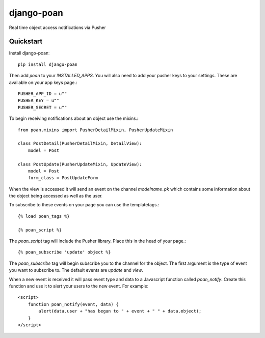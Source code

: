 =============================
django-poan
=============================

Real time object access notifications via Pusher

Quickstart
----------

Install django-poan::

    pip install django-poan

Then add `poan` to your `INSTALLED_APPS`. You will also need to add your pusher
keys to your settings. These are available on your app keys page.::

    PUSHER_APP_ID = u""
    PUSHER_KEY = u""
    PUSHER_SECRET = u""

To begin receiving notifications about an object use the mixins.::

    from poan.mixins import PusherDetailMixin, PusherUpdateMixin

    class PostDetail(PusherDetailMixin, DetailView):
        model = Post

    class PostUpdate(PusherUpdateMixin, UpdateView):
        model = Post
        form_class = PostUpdateForm

When the view is accessed it will send an event on the channel
`modelname_pk` which contains some information about the object being
accessed as well as the user.

To subscribe to these events on your page you can use the templatetags.::

    {% load poan_tags %}

    {% poan_script %}

The `poan_script` tag will include the Pusher library. Place this in the
head of your page.::

    {% poan_subscribe 'update' object %}

The `poan_subscribe` tag will begin subscribe you to the channel for the
object. The first argument is the type of event you want to subscribe to.
The default events are `update` and `view`.

When a new event is received it will pass event type and data to a Javascript
function called `poan_notify`. Create this function and use it to alert your
users to the new event. For example::

    <script>
        function poan_notify(event, data) {
            alert(data.user + "has begun to " + event + " " + data.object);
        }
    </script>
